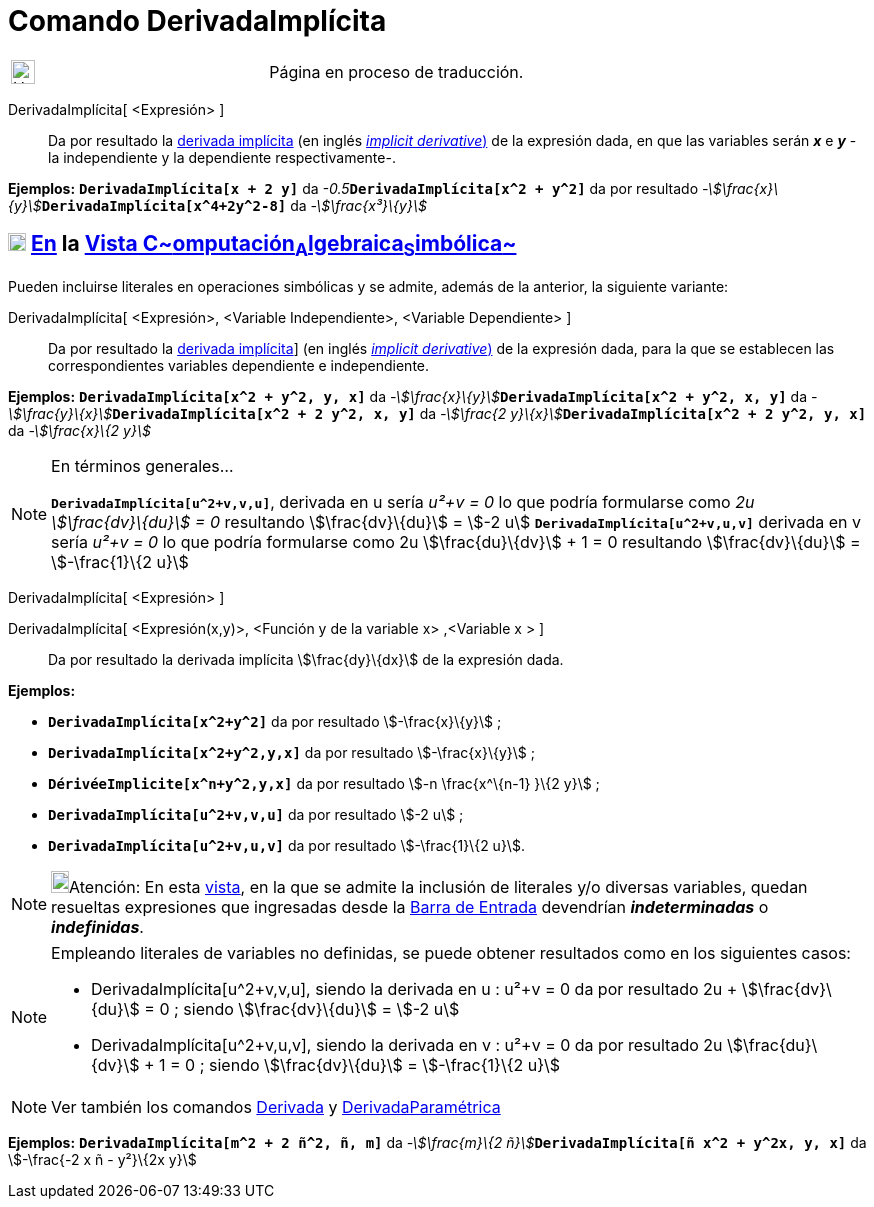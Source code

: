 = Comando DerivadaImplícita
:page-en: commands/ImplicitDerivative
ifdef::env-github[:imagesdir: /es/modules/ROOT/assets/images]

[width="100%",cols="50%,50%",]
|===
a|
image:24px-UnderConstruction.png[UnderConstruction.png,width=24,height=24]

|Página en proceso de traducción.
|===

DerivadaImplícita[ <Expresión> ]::
  Da por resultado la https://en.wikipedia.org/wiki/es:Funci%C3%B3n_impl%C3%ADcita#Diferenciaci.C3.B3n[derivada
  implícita] (en inglés https://en.wikipedia.org/wiki/Implicit_derivative[_implicit derivative_)] de la expresión dada,
  en que las variables serán *_x_* e *_y_* - la independiente y la dependiente respectivamente-.

[EXAMPLE]
====

*Ejemplos:* *`++DerivadaImplícita[x + 2 y]++`* da __-0.5__**`++DerivadaImplícita[x^2 +  y^2]++`** da por resultado
__-stem:[\frac{x}\{y}]__**`++DerivadaImplícita[x^4+2y^2-8]++`** da _-stem:[\frac{x³}\{y}]_

====

== xref:/Vista_CAS.adoc[image:18px-Menu_view_cas.svg.png[Menu view cas.svg,width=18,height=18]] xref:/commands/Comandos_Específicos_CAS_(Cálculo_Avanzado).adoc[En] la xref:/Vista_CAS.adoc[Vista C~[.small]#omputación#~A~[.small]#lgebraica#~S~[.small]#imbólica#~]

Pueden incluirse literales en operaciones simbólicas y se admite, además de la anterior, la siguiente variante:

DerivadaImplícita[ <Expresión>, <Variable Independiente>, <Variable Dependiente> ]::
  Da por resultado la https://en.wikipedia.org/wiki/es:Funci%C3%B3n_impl%C3%ADcita#Diferenciaci.C3.B3n[derivada
  implícita]] (en inglés https://en.wikipedia.org/wiki/Implicit_derivative[_implicit derivative_)] de la expresión dada,
  para la que se establecen las correspondientes variables dependiente e independiente.

[EXAMPLE]
====

*Ejemplos:* *`++DerivadaImplícita[x^2 +  y^2, y, x]++`* da
__-stem:[\frac{x}\{y}]__**`++DerivadaImplícita[x^2 + y^2, x, y]++`** da
__-stem:[\frac{y}\{x}]__**`++DerivadaImplícita[x^2 + 2 y^2, x, y]++`** da __-stem:[\frac{2
y}\{x}]__**`++DerivadaImplícita[x^2 +  2 y^2, y, x]++`** da _-stem:[\frac{x}\{2 y}]_

====

[NOTE]
====

En términos generales...

*`++DerivadaImplícita[u^2+v,v,u]++`*, derivada en u sería _u²+v = 0_ lo que podría formularse como _2u +
stem:[\frac{dv}\{du}] = 0_ resultando stem:[\frac{dv}\{du}] = stem:[-2 u] *`++DerivadaImplícita[u^2+v,u,v]++`*
derivada en v sería _u²+v = 0_ lo que podría formularse como 2u stem:[\frac{du}\{dv}] + 1 = 0 resultando
stem:[\frac{dv}\{du}] = stem:[-\frac{1}\{2 u}]

====

DerivadaImplícita[ <Expresión> ]

DerivadaImplícita[ <Expresión(x,y)>, <Función y de la variable x> ,<Variable x > ]::
  Da por resultado la derivada implícita stem:[\frac{dy}\{dx}] de la expresión dada.

[EXAMPLE]
====

*Ejemplos:*  

* *`++DerivadaImplícita[x^2+y^2]++`* da por resultado stem:[-\frac{x}\{y}] ;
* *`++DerivadaImplícita[x^2+y^2,y,x]++`* da por resultado stem:[-\frac{x}\{y}] ;
* *`++DérivéeImplicite[x^n+y^2,y,x]++`* da por resultado stem:[-n \frac{x^\{n-1} }\{2 y}] ;
* *`++DerivadaImplícita[u^2+v,v,u]++`* da por resultado stem:[-2 u] ;
* *`++DerivadaImplícita[u^2+v,u,v]++`* da por resultado stem:[-\frac{1}\{2 u}].

====

[NOTE]
====

image:18px-Bulbgraph.png[Bulbgraph.png,width=18,height=22]Atención: En esta xref:/Vista_CAS.adoc[vista], en la que se
admite la inclusión de literales y/o diversas variables, quedan resueltas expresiones que ingresadas desde la
xref:/Barra_de_Entrada.adoc[Barra de Entrada] devendrían *_indeterminadas_* o *_indefinidas_*.

====

[NOTE]
====

Empleando literales de variables no definidas, se puede obtener resultados como en los siguientes casos:

* DerivadaImplícita[u^2+v,v,u], siendo la derivada en u : u²+v = 0 da por resultado 2u + stem:[\frac{dv}\{du}] = 0 ;
siendo stem:[\frac{dv}\{du}] = stem:[-2 u]
* DerivadaImplícita[u^2+v,u,v], siendo la derivada en v : u²+v = 0 da por resultado 2u stem:[\frac{du}\{dv}] + 1 = 0 ;
siendo stem:[\frac{dv}\{du}] = stem:[-\frac{1}\{2 u}]

====

[NOTE]
====

Ver también los comandos xref:/commands/Derivada.adoc[Derivada] y
xref:/commands/DerivadaParamétrica.adoc[DerivadaParamétrica]

====

[EXAMPLE]
====

*Ejemplos:* *`++DerivadaImplícita[m^2 +  2 ñ^2, ñ, m]++`* da __-stem:[\frac{m}\{2
ñ}]__**`++DerivadaImplícita[ñ x^2 + y^2x, y, x]++`** da stem:[-\frac{-2 x ñ - y²}\{2x y}]

====
